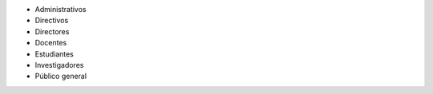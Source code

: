 
* Administrativos
* Directivos
* Directores
* Docentes
* Estudiantes
* Investigadores
* Público general